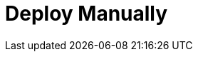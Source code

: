 = Deploy Manually
:description: Deploy Manually.
:page-layout: index
:page-aliases: deployment:index.adoc

